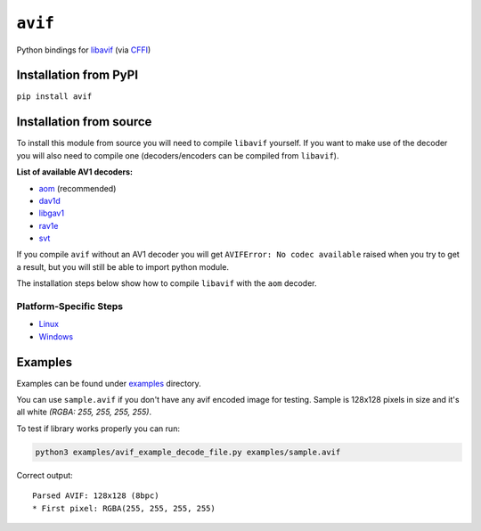 ========
``avif``
========

|PyPI| |Pythons| |CI|

.. |PyPI| image:: https://img.shields.io/pypi/v/avif.svg
  :alt: PyPI version
  :target: https://pypi.org/project/avif/

.. |Pythons| image:: https://img.shields.io/pypi/pyversions/avif.svg
  :alt: Supported Python versions
  :target: https://pypi.org/project/avif/

.. |CI| image:: https://github.com/Julian/avif/workflows/CI/badge.svg
  :alt: Build status
  :target: https://github.com/Julian/avif/actions?query=workflow%3ACI


Python bindings for `libavif <https://github.com/AOMediaCodec/libavif>`_ (via
`CFFI <https://cffi.readthedocs.io/en/latest/>`_)


Installation from PyPI
----------------------

``pip install avif``


Installation from source
------------------------


To install this module from source you will need to compile ``libavif`` yourself.
If you want to make use of the decoder you will also need to compile one
(decoders/encoders can be compiled from ``libavif``).


**List of available AV1 decoders:**

- `aom <https://aomedia.googlesource.com/aom>`_ (recommended)
- `dav1d <https://code.videolan.org/videolan/dav1d>`_
- `libgav1 <https://chromium.googlesource.com/codecs/libgav1>`_
- `rav1e <https://github.com/xiph/rav1e>`_
- `svt <https://github.com/AOMediaCodec/SVT-AV1>`_

If you compile ``avif`` without an AV1 decoder you will get
``AVIFError: No codec available`` raised when you try to get a result,
but you will still be able to import python module.

The installation steps below show how to compile ``libavif`` with the ``aom``
decoder.


Platform-Specific Steps
^^^^^^^^^^^^^^^^^^^^^^^

- `Linux <INSTALL.linux.rst>`_
- `Windows <INSTALL.win.rst>`_


Examples
--------

Examples can be found under `examples
<https://github.com/Julian/avif/tree/main/examples>`_ directory.

You can use ``sample.avif`` if you don't have any avif encoded image
for testing.  Sample is 128x128 pixels in size and it's all white
*(RGBA: 255, 255, 255, 255)*.

To test if library works properly you can run:

.. code-block:: bash

   python3 examples/avif_example_decode_file.py examples/sample.avif

Correct output::

   Parsed AVIF: 128x128 (8bpc)
   * First pixel: RGBA(255, 255, 255, 255)
